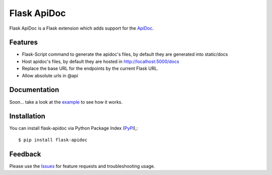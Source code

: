 =================================
Flask ApiDoc
=================================
Flask ApiDoc is a Flask extension which adds support for the ApiDoc_.

|Version|

Features
===============
- Flask-Script command to generate the apidoc's files, by default they are generated into static/docs
- Host apidoc's files, by default they are hosted in http://localhost:5000/docs
- Replace the base URL for the endpoints by the current Flask URL.
- Allow absolute urls in @api

Documentation
===============
Soon... take a look at the example_ to see how it works.

Installation
===============
You can install flask-apidoc via Python Package Index (PyPI_),::

    $ pip install flask-apidoc

Feedback
===============
Please use the Issues_ for feature requests and troubleshooting usage.

.. |Version| image:: https://badge.fury.io/py/flask-apidoc.svg
   :target: http://badge.fury.io/py/flask-apidoc

.. _ApiDoc: http://www.apidocjs.com

.. _example: https://github.com/viniciuschiele/flask-apidoc/tree/master/example

.. _PyPi: https://pypi.python.org/pypi/flask-apidoc

.. _Issues: https://github.com/viniciuschiele/flask-apidoc/issues
